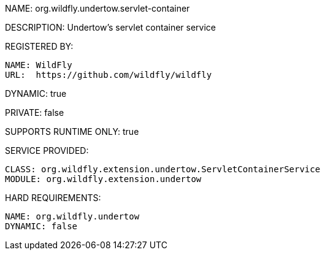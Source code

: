 NAME: org.wildfly.undertow.servlet-container

DESCRIPTION: Undertow's servlet container service

REGISTERED BY:

  NAME: WildFly
  URL:  https://github.com/wildfly/wildfly

DYNAMIC: true

PRIVATE: false

SUPPORTS RUNTIME ONLY: true

SERVICE PROVIDED:

  CLASS: org.wildfly.extension.undertow.ServletContainerService
  MODULE: org.wildfly.extension.undertow

HARD REQUIREMENTS:

  NAME: org.wildfly.undertow
  DYNAMIC: false
